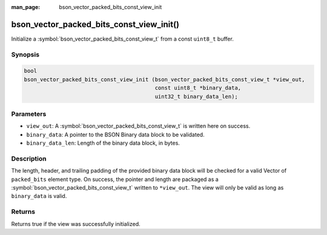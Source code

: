 :man_page: bson_vector_packed_bits_const_view_init

bson_vector_packed_bits_const_view_init()
=========================================

Initialize a :symbol:`bson_vector_packed_bits_const_view_t` from a const ``uint8_t`` buffer.

Synopsis
--------

.. code-block:: c

  bool
  bson_vector_packed_bits_const_view_init (bson_vector_packed_bits_const_view_t *view_out,
                                           const uint8_t *binary_data,
                                           uint32_t binary_data_len);

Parameters
----------

* ``view_out``: A :symbol:`bson_vector_packed_bits_const_view_t` is written here on success.
* ``binary_data``: A pointer to the BSON Binary data block to be validated.
* ``binary_data_len``: Length of the binary data block, in bytes.

Description
-----------

The length, header, and trailing padding of the provided binary data block will be checked for a valid Vector of ``packed_bits`` element type.
On success, the pointer and length are packaged as a :symbol:`bson_vector_packed_bits_const_view_t` written to ``*view_out``.
The view will only be valid as long as ``binary_data`` is valid.

Returns
-------

Returns true if the view was successfully initialized.

.. seealso::

  | :symbol:`bson_vector_packed_bits_view_init`
